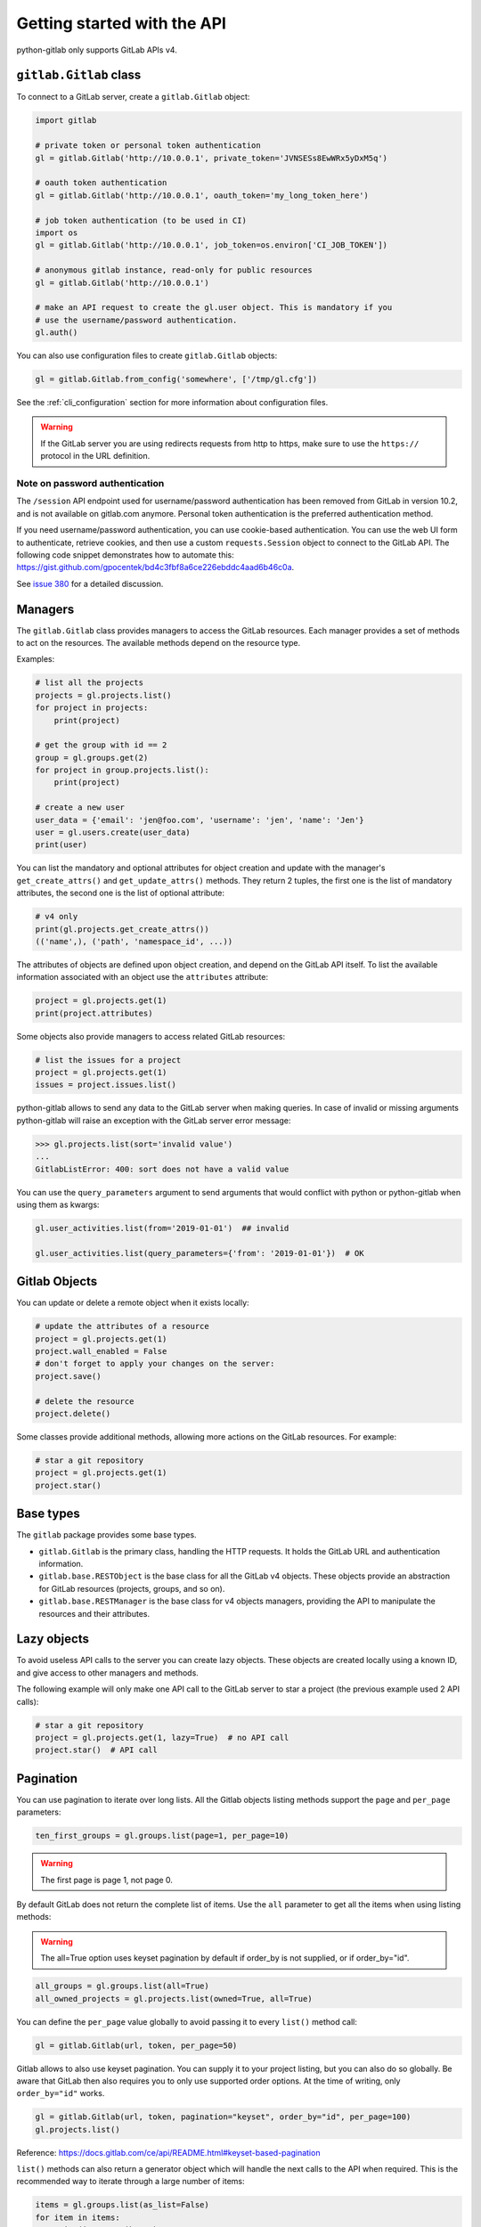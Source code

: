############################
Getting started with the API
############################

python-gitlab only supports GitLab APIs v4.

``gitlab.Gitlab`` class
=======================

To connect to a GitLab server, create a ``gitlab.Gitlab`` object:

.. code-block:: python

   import gitlab

   # private token or personal token authentication
   gl = gitlab.Gitlab('http://10.0.0.1', private_token='JVNSESs8EwWRx5yDxM5q')

   # oauth token authentication
   gl = gitlab.Gitlab('http://10.0.0.1', oauth_token='my_long_token_here')

   # job token authentication (to be used in CI)
   import os
   gl = gitlab.Gitlab('http://10.0.0.1', job_token=os.environ['CI_JOB_TOKEN'])

   # anonymous gitlab instance, read-only for public resources
   gl = gitlab.Gitlab('http://10.0.0.1')

   # make an API request to create the gl.user object. This is mandatory if you
   # use the username/password authentication.
   gl.auth()

You can also use configuration files to create ``gitlab.Gitlab`` objects:

.. code-block:: python

   gl = gitlab.Gitlab.from_config('somewhere', ['/tmp/gl.cfg'])

See the :ref:`cli_configuration` section for more information about
configuration files.

.. warning::

   If the GitLab server you are using redirects requests from http to https,
   make sure to use the ``https://`` protocol in the URL definition.

Note on password authentication
-------------------------------

The ``/session`` API endpoint used for username/password authentication has
been removed from GitLab in version 10.2, and is not available on gitlab.com
anymore. Personal token authentication is the preferred authentication method.

If you need username/password authentication, you can use cookie-based
authentication. You can use the web UI form to authenticate, retrieve cookies,
and then use a custom ``requests.Session`` object to connect to the GitLab API.
The following code snippet demonstrates how to automate this:
https://gist.github.com/gpocentek/bd4c3fbf8a6ce226ebddc4aad6b46c0a.

See `issue 380 <https://github.com/python-gitlab/python-gitlab/issues/380>`_
for a detailed discussion.

Managers
========

The ``gitlab.Gitlab`` class provides managers to access the GitLab resources.
Each manager provides a set of methods to act on the resources. The available
methods depend on the resource type.

Examples:

.. code-block:: python

   # list all the projects
   projects = gl.projects.list()
   for project in projects:
       print(project)

   # get the group with id == 2
   group = gl.groups.get(2)
   for project in group.projects.list():
       print(project)

   # create a new user
   user_data = {'email': 'jen@foo.com', 'username': 'jen', 'name': 'Jen'}
   user = gl.users.create(user_data)
   print(user)

You can list the mandatory and optional attributes for object creation and
update with the manager's ``get_create_attrs()`` and ``get_update_attrs()``
methods. They return 2 tuples, the first one is the list of mandatory
attributes, the second one is the list of optional attribute:

.. code-block:: python

   # v4 only
   print(gl.projects.get_create_attrs())
   (('name',), ('path', 'namespace_id', ...))

The attributes of objects are defined upon object creation, and depend on the
GitLab API itself. To list the available information associated with an object
use the ``attributes`` attribute:

.. code-block:: python

   project = gl.projects.get(1)
   print(project.attributes)

Some objects also provide managers to access related GitLab resources:

.. code-block:: python

   # list the issues for a project
   project = gl.projects.get(1)
   issues = project.issues.list()

python-gitlab allows to send any data to the GitLab server when making queries.
In case of invalid or missing arguments python-gitlab will raise an exception
with the GitLab server error message:

.. code-block:: python

   >>> gl.projects.list(sort='invalid value')
   ...
   GitlabListError: 400: sort does not have a valid value

You can use the ``query_parameters`` argument to send arguments that would
conflict with python or python-gitlab when using them as kwargs:

.. code-block:: python

   gl.user_activities.list(from='2019-01-01')  ## invalid

   gl.user_activities.list(query_parameters={'from': '2019-01-01'})  # OK

Gitlab Objects
==============

You can update or delete a remote object when it exists locally:

.. code-block:: python

   # update the attributes of a resource
   project = gl.projects.get(1)
   project.wall_enabled = False
   # don't forget to apply your changes on the server:
   project.save()

   # delete the resource
   project.delete()

Some classes provide additional methods, allowing more actions on the GitLab
resources. For example:

.. code-block:: python

   # star a git repository
   project = gl.projects.get(1)
   project.star()

Base types
==========

The ``gitlab`` package provides some base types.

* ``gitlab.Gitlab`` is the primary class, handling the HTTP requests. It holds
  the GitLab URL and authentication information.
* ``gitlab.base.RESTObject`` is the base class for all the GitLab v4 objects.
  These objects provide an abstraction for GitLab resources (projects, groups,
  and so on).
* ``gitlab.base.RESTManager`` is the base class for v4 objects managers,
  providing the API to manipulate the resources and their attributes.

Lazy objects
============

To avoid useless API calls to the server you can create lazy objects. These
objects are created locally using a known ID, and give access to other managers
and methods.

The following example will only make one API call to the GitLab server to star
a project (the previous example used 2 API calls):

.. code-block:: python

   # star a git repository
   project = gl.projects.get(1, lazy=True)  # no API call
   project.star()  # API call

Pagination
==========

You can use pagination to iterate over long lists. All the Gitlab objects
listing methods support the ``page`` and ``per_page`` parameters:

.. code-block:: python

   ten_first_groups = gl.groups.list(page=1, per_page=10)

.. warning::

   The first page is page 1, not page 0.

By default GitLab does not return the complete list of items. Use the ``all``
parameter to get all the items when using listing methods:

.. warning::

   The all=True option uses keyset pagination by default if order_by is not supplied,
   or if order_by="id".

.. code-block:: python

   all_groups = gl.groups.list(all=True)
   all_owned_projects = gl.projects.list(owned=True, all=True)

You can define the ``per_page`` value globally to avoid passing it to every
``list()`` method call:

.. code-block:: python

   gl = gitlab.Gitlab(url, token, per_page=50)

Gitlab allows to also use keyset pagination. You can supply it to your project listing,
but you can also do so globally. Be aware that GitLab then also requires you to only use supported
order options. At the time of writing, only ``order_by="id"`` works.

.. code-block:: python

   gl = gitlab.Gitlab(url, token, pagination="keyset", order_by="id", per_page=100)
   gl.projects.list()

Reference:
https://docs.gitlab.com/ce/api/README.html#keyset-based-pagination

``list()`` methods can also return a generator object which will handle the
next calls to the API when required. This is the recommended way to iterate
through a large number of items:

.. code-block:: python

   items = gl.groups.list(as_list=False)
   for item in items:
       print(item.attributes)

The generator exposes extra listing information as received from the server:

* ``current_page``: current page number (first page is 1)
* ``prev_page``: if ``None`` the current page is the first one
* ``next_page``: if ``None`` the current page is the last one
* ``per_page``: number of items per page
* ``total_pages``: total number of pages available
* ``total``: total number of items in the list

Sudo
====

If you have the administrator status, you can use ``sudo`` to act as another
user. For example:

.. code-block:: python

   p = gl.projects.create({'name': 'awesome_project'}, sudo='user1')

Advanced HTTP configuration
===========================

python-gitlab relies on ``requests`` ``Session`` objects to perform all the
HTTP requests to the Gitlab servers.

You can provide your own ``Session`` object with custom configuration when
you create a ``Gitlab`` object.

Context manager
---------------

You can use ``Gitlab`` objects as context managers. This makes sure that the
``requests.Session`` object associated with a ``Gitlab`` instance is always
properly closed when you exit a ``with`` block:

.. code-block:: python

   with gitlab.Gitlab(host, token) as gl:
       gl.projects.list()

.. warning::

   The context manager will also close the custom ``Session`` object you might
   have used to build the ``Gitlab`` instance.

Proxy configuration
-------------------

The following sample illustrates how to define a proxy configuration when using
python-gitlab:

.. code-block:: python

   import gitlab
   import requests

   session = requests.Session()
   session.proxies = {
       'https': os.environ.get('https_proxy'),
       'http': os.environ.get('http_proxy'),
   }
   gl = gitlab.gitlab(url, token, api_version=4, session=session)

Reference:
https://2.python-requests.org/en/master/user/advanced/#proxies

SSL certificate verification
----------------------------

python-gitlab relies on the CA certificate bundle in the `certifi` package
that comes with the requests library.

If you need python-gitlab to use your system CA store instead, you can provide
the path to the CA bundle in the `REQUESTS_CA_BUNDLE` environment variable.

Reference:
https://2.python-requests.org/en/master/user/advanced/#ssl-cert-verification

Client side certificate
-----------------------

The following sample illustrates how to use a client-side certificate:

.. code-block:: python

   import gitlab
   import requests

   session = requests.Session()
   session.cert = ('/path/to/client.cert', '/path/to/client.key')
   gl = gitlab.gitlab(url, token, api_version=4, session=session)

Reference:
https://2.python-requests.org/en/master/user/advanced/#client-side-certificates

Rate limits
-----------

python-gitlab obeys the rate limit of the GitLab server by default.  On
receiving a 429 response (Too Many Requests), python-gitlab sleeps for the
amount of time in the Retry-After header that GitLab sends back.  If GitLab
does not return a response with the Retry-After header, python-gitlab will
perform an exponential backoff.

If you don't want to wait, you can disable the rate-limiting feature, by
supplying the ``obey_rate_limit`` argument.

.. code-block:: python

   import gitlab
   import requests

   gl = gitlab.gitlab(url, token, api_version=4)
   gl.projects.list(all=True, obey_rate_limit=False)

If you do not disable the rate-limiting feature, you can supply a custom value
for ``max_retries``; by default, this is set to 10. To retry without bound when
throttled, you can set this parameter to -1. This parameter is ignored if
``obey_rate_limit`` is set to ``False``.

.. code-block:: python

   import gitlab
   import requests

   gl = gitlab.gitlab(url, token, api_version=4)
   gl.projects.list(all=True, max_retries=12)

.. warning::

   You will get an Exception, if you then go over the rate limit of your GitLab instance.

Transient errors
----------------

GitLab server can sometimes return a transient HTTP error.
python-gitlab can automatically retry in such case, when
``retry_transient_errors`` argument is set to ``True``.  When enabled,
HTTP error codes 500 (Internal Server Error), 502 (502 Bad Gateway),
503 (Service Unavailable), and 504 (Gateway Timeout) are retried.  By
default an exception is raised for these errors.

.. code-block:: python

   import gitlab
   import requests

   gl = gitlab.gitlab(url, token, api_version=4)
   gl.projects.list(all=True, retry_transient_errors=True)

Timeout
-------

python-gitlab will by default use the ``timeout`` option from it's configuration
for all requests. This is passed downwards to the ``requests`` module at the
time of making the HTTP request. However if you would like to override the
global timeout parameter for a particular call, you can provide the ``timeout``
parameter to that API invocation:

.. code-block:: python

   import gitlab

   gl = gitlab.gitlab(url, token, api_version=4)
   gl.projects.import_github(ACCESS_TOKEN, 123456, "root", timeout=120.0)
